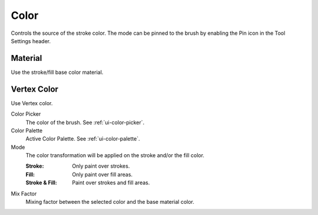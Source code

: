 .. _grease-pencil-draw-color:

*****
Color
*****

Controls the source of the stroke color.
The mode can be pinned to the brush by enabling the Pin icon in the Tool Settings header.


Material
========

Use the stroke/fill base color material.


Vertex Color
============

Use Vertex color.

Color Picker
   The color of the brush. See :ref:`ui-color-picker`.

Color Palette
   Active Color Palette. See :ref:`ui-color-palette`.

Mode
   The color transformation will be applied on the stroke and/or the fill color.

   :Stroke: Only paint over strokes.
   :Fill: Only paint over fill areas.
   :Stroke & Fill: Paint over strokes and fill areas.

Mix Factor
   Mixing factor between the selected color and the base material color.
